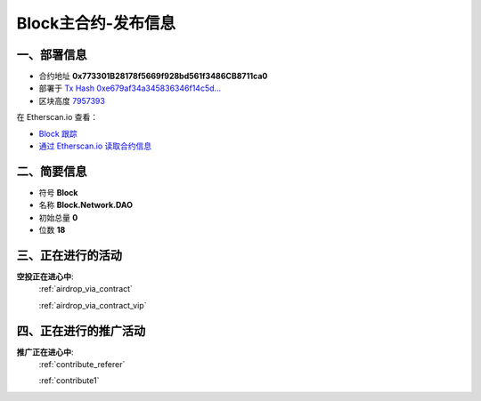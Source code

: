 .. _block_contract_upgraded1:

Block主合约-发布信息
============================

一、部署信息
------------------------------------

|logo_etherscan_verified| |logo_github| |logo_verified|

- 合约地址 **0x773301B28178f5669f928bd561f3486CB8711ca0**
- 部署于 `Tx Hash 0xe679af34a345836346f14c5d...`_
- 区块高度 `7957393`_

在 Etherscan.io 查看：

- `Block 跟踪`_
- `通过 Etherscan.io 读取合约信息`_

.. _Tx Hash 0xe679af34a345836346f14c5d...: https://etherscan.io/tx/0xe679af34a345836346f14c5d6978af712037e00e8e79ffc9e1eab8483393f873
.. _7957393: https://etherscan.io/tx/0xe679af34a345836346f14c5d6978af712037e00e8e79ffc9e1eab8483393f873
.. _Block 跟踪: https://etherscan.io/address/0x773301B28178f5669f928bd561f3486CB8711ca0
.. _通过 Etherscan.io 读取合约信息: https://etherscan.io/token/0x773301B28178f5669f928bd561f3486CB8711ca0

.. |logo_github| image:: /_static/logos/github.svg
   :width: 36px
   :height: 36px

.. |logo_etherscan_verified| image:: /_static/logos/etherscan_verified.svg
   :width: 36px
   :height: 36px

.. |logo_verified| image:: /_static/logos/verified.svg
   :width: 36px
   :height: 36px


二、简要信息
------------------------------------
- 符号 **Block**
- 名称 **Block.Network.DAO**
- 初始总量 **0**
- 位数 **18**


三、正在进行的活动
---------------------------------------------

**空投正在进心中**: 
    :ref:`airdrop_via_contract`  
    
    :ref:`airdrop_via_contract_vip`


四、正在进行的推广活动
---------------------------------------------

**推广正在进心中**: 
    :ref:`contribute_referer`  
    
    :ref:`contribute1`